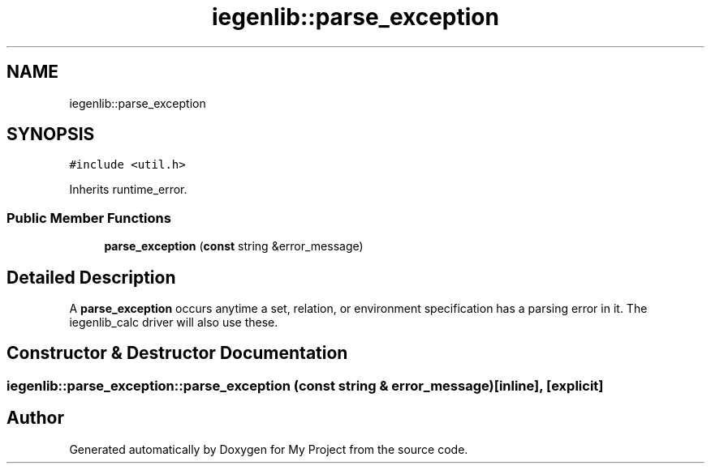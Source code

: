 .TH "iegenlib::parse_exception" 3 "Sun Jul 12 2020" "My Project" \" -*- nroff -*-
.ad l
.nh
.SH NAME
iegenlib::parse_exception
.SH SYNOPSIS
.br
.PP
.PP
\fC#include <util\&.h>\fP
.PP
Inherits runtime_error\&.
.SS "Public Member Functions"

.in +1c
.ti -1c
.RI "\fBparse_exception\fP (\fBconst\fP string &error_message)"
.br
.in -1c
.SH "Detailed Description"
.PP 
A \fBparse_exception\fP occurs anytime a set, relation, or environment specification has a parsing error in it\&. The iegenlib_calc driver will also use these\&. 
.SH "Constructor & Destructor Documentation"
.PP 
.SS "iegenlib::parse_exception::parse_exception (\fBconst\fP string & error_message)\fC [inline]\fP, \fC [explicit]\fP"


.SH "Author"
.PP 
Generated automatically by Doxygen for My Project from the source code\&.
